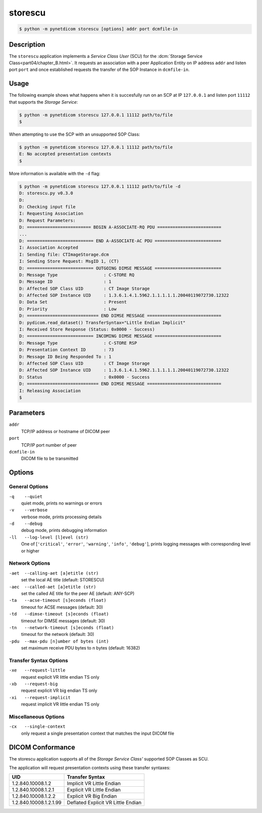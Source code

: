 ========
storescu
========

.. code-block:: text

    $ python -m pynetdicom storescu [options] addr port dcmfile-in

Description
===========
The ``storescu`` application implements a *Service Class User* (SCU) for
the :dcm:`Storage Service Class<part04/chapter_B.html>`. It requests an
association with a peer Application Entity on IP address ``addr`` and listen
port ``port`` and once established requests the transfer
of the SOP Instance in ``dcmfile-in``.

Usage
=====

The following example shows what happens when it is succesfully run on
an SCP at IP ``127.0.0.1`` and listen port ``11112`` that supports the *Storage
Service*:

.. code-block:: text

    $ python -m pynetdicom storescu 127.0.0.1 11112 path/to/file
    $

When attempting to use the SCP with an unsupported SOP Class:

.. code-block:: text

    $ python -m pynetdicom storescu 127.0.0.1 11112 path/to/file
    E: No accepted presentation contexts
    $

More information is available with the ``-d`` flag:

.. code-block:: text

    $ python -m pynetdicom storescu 127.0.0.1 11112 path/to/file -d
    D: storescu.py v0.3.0
    D:
    D: Checking input file
    I: Requesting Association
    D: Request Parameters:
    D: ========================= BEGIN A-ASSOCIATE-RQ PDU =========================
    ...
    D: ========================== END A-ASSOCIATE-AC PDU ==========================
    I: Association Accepted
    I: Sending file: CTImageStorage.dcm
    I: Sending Store Request: MsgID 1, (CT)
    D: ========================== OUTGOING DIMSE MESSAGE ==========================
    D: Message Type                  : C-STORE RQ
    D: Message ID                    : 1
    D: Affected SOP Class UID        : CT Image Storage
    D: Affected SOP Instance UID     : 1.3.6.1.4.1.5962.1.1.1.1.1.20040119072730.12322
    D: Data Set                      : Present
    D: Priority                      : Low
    D: ============================ END DIMSE MESSAGE =============================
    D: pydicom.read_dataset() TransferSyntax="Little Endian Implicit"
    I: Received Store Response (Status: 0x0000 - Success)
    D: ========================== INCOMING DIMSE MESSAGE ==========================
    D: Message Type                  : C-STORE RSP
    D: Presentation Context ID       : 73
    D: Message ID Being Responded To : 1
    D: Affected SOP Class UID        : CT Image Storage
    D: Affected SOP Instance UID     : 1.3.6.1.4.1.5962.1.1.1.1.1.20040119072730.12322
    D: Status                        : 0x0000 - Success
    D: ============================ END DIMSE MESSAGE =============================
    I: Releasing Association
    $

Parameters
==========
``addr``
            TCP/IP address or hostname of DICOM peer
``port``
            TCP/IP port number of peer
``dcmfile-in``
            DICOM file to be transmitted

Options
=======
General Options
---------------
``-q    --quiet``
            quiet mode, prints no warnings or errors
``-v    --verbose``
            verbose mode, prints processing details
``-d    --debug``
            debug mode, prints debugging information
``-ll   --log-level [l]evel (str)``
            One of [``'critical'``, ``'error'``, ``'warning'``, ``'info'``,
            ``'debug'``], prints logging messages with corresponding level
            or higher

Network Options
---------------
``-aet  --calling-aet [a]etitle (str)``
            set the local AE title (default: STORESCU)
``-aec  --called-aet [a]etitle (str)``
            set the called AE title for the peer AE (default: ANY-SCP)
``-ta   --acse-timeout [s]econds (float)``
            timeout for ACSE messages (default: 30)
``-td   --dimse-timeout [s]econds (float)``
            timeout for DIMSE messages (default: 30)
``-tn   --network-timeout [s]econds (float)``
            timeout for the network (default: 30)
``-pdu  --max-pdu [n]umber of bytes (int)``
            set maximum receive PDU bytes to n bytes (default: 16382)

Transfer Syntax Options
-----------------------
``-xe   --request-little``
            request explicit VR little endian TS only
``-xb   --request-big``
            request explicit VR big endian TS only
``-xi   --request-implicit``
            request implicit VR little endian TS only


Miscellaneous Options
---------------------
``-cx   --single-context``
            only request a single presentation context that matches the input
            DICOM file


DICOM Conformance
=================
The storescu application supports all of the *Storage Service Class'* supported
SOP Classes as SCU.

The application will request presentation contexts using these transfer
syntaxes:

+------------------------+----------------------------------------------------+
| UID                    | Transfer Syntax                                    |
+========================+====================================================+
| 1.2.840.10008.1.2      | Implicit VR Little Endian                          |
+------------------------+----------------------------------------------------+
| 1.2.840.10008.1.2.1    | Explicit VR Little Endian                          |
+------------------------+----------------------------------------------------+
| 1.2.840.10008.1.2.2    | Explicit VR Big Endian                             |
+------------------------+----------------------------------------------------+
| 1.2.840.10008.1.2.1.99 | Deflated Explicit VR Little Endian                 |
+------------------------+----------------------------------------------------+
